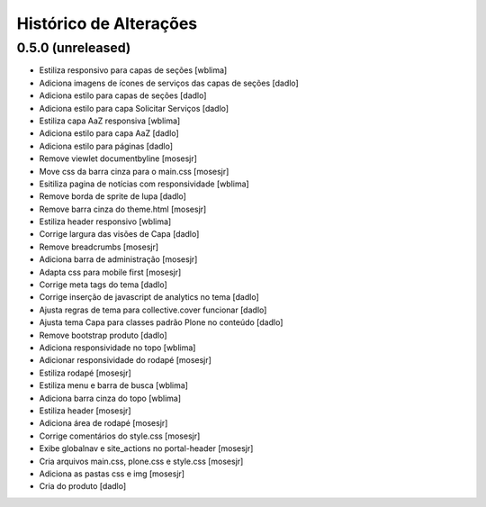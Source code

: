 Histórico de Alterações
------------------------

0.5.0 (unreleased)
^^^^^^^^^^^^^^^^^^
* Estiliza responsivo para capas de seções [wblima]
* Adiciona imagens de ícones de serviços das capas de seções [dadlo]
* Adiciona estilo para capas de seções [dadlo]
* Adiciona estilo para capa Solicitar Serviços [dadlo]
* Estiliza capa AaZ responsiva [wblima]
* Adiciona estilo para capa AaZ [dadlo]
* Adiciona estilo para páginas [dadlo]
* Remove viewlet documentbyline [mosesjr]
* Move css da barra cinza para o main.css [mosesjr]
* Esitiliza pagina de notícias com responsividade [wblima]
* Remove borda de sprite de lupa [dadlo]
* Remove barra cinza do theme.html [mosesjr]
* Estiliza header responsivo [wblima]
* Corrige largura das visões de Capa [dadlo]
* Remove breadcrumbs [mosesjr]
* Adiciona barra de administração [mosesjr]
* Adapta css para mobile first [mosesjr]
* Corrige meta tags do tema [dadlo]
* Corrige inserção de javascript de analytics no tema [dadlo]
* Ajusta regras de tema para collective.cover funcionar [dadlo]
* Ajusta tema Capa para classes padrão Plone no conteúdo [dadlo]
* Remove bootstrap produto [dadlo]
* Adiciona responsividade no topo [wblima]
* Adicionar responsividade do rodapé [mosesjr]
* Estiliza rodapé [mosesjr]
* Estiliza menu e barra de busca [wblima]
* Adiciona barra cinza do topo [wblima]
* Estiliza header [mosesjr]
* Adiciona área de rodapé [mosesjr]
* Corrige comentários do style.css [mosesjr]
* Exibe globalnav e site_actions no portal-header [mosesjr]
* Cria arquivos main.css, plone.css e style.css [mosesjr]
* Adiciona as pastas css e img [mosesjr]
* Cria do produto [dadlo]
